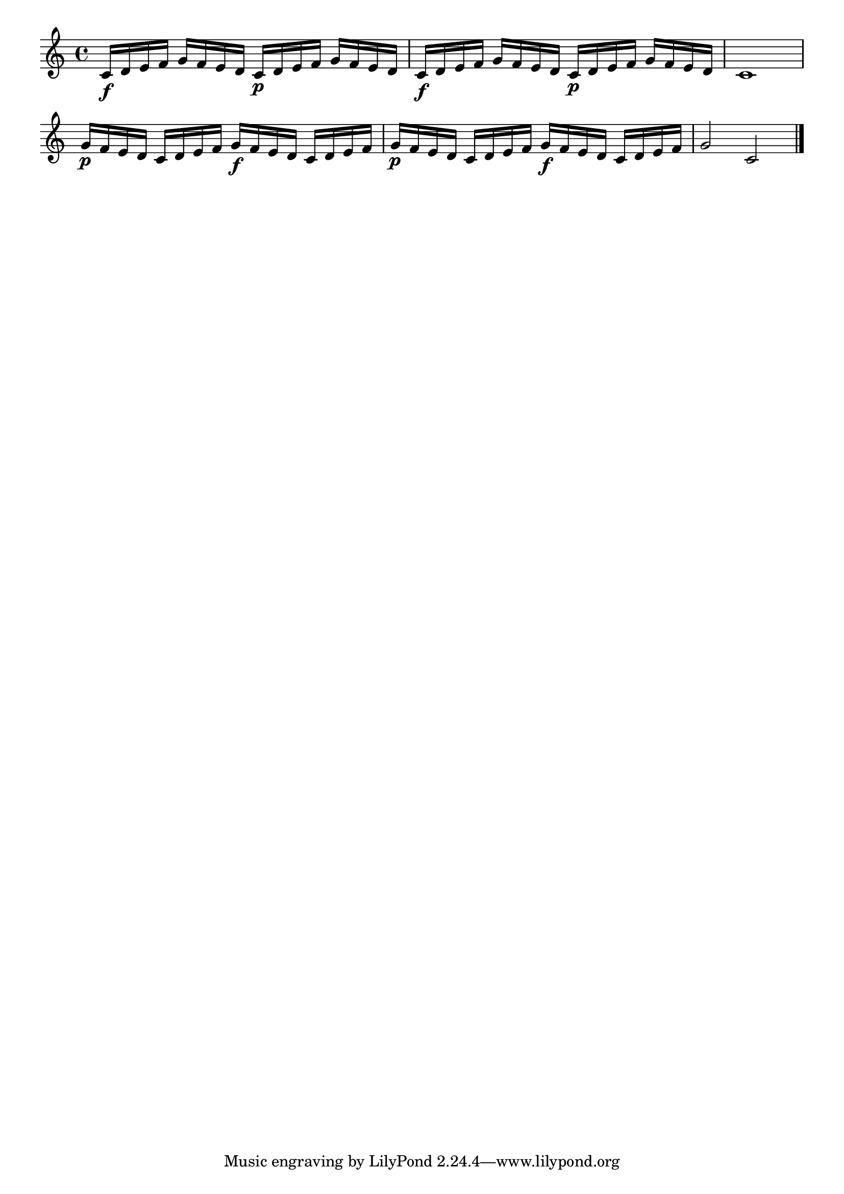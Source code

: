 \version "2.18.2"

melody = {
    \relative c' {
    \clef treble
    \time 4/4
    
    c16\f d16 e16 f16 g16 f16 e16 d16
    c16\p d16 e16 f16 g16 f16 e16 d16
    c16\f d16 e16 f16 g16 f16 e16 d16
    c16\p d16 e16 f16 g16 f16 e16 d16
    c1
    g'16\p f16 e16 d16 c16 d16 e16 f16
    g16\f f16 e16 d16 c16 d16 e16 f16
    g16\p f16 e16 d16 c16 d16 e16 f16
    g16\f f16 e16 d16 c16 d16 e16 f16
    g2 c,2 \bar "|."

    }
}

% Export melody to pdf and midi files

\score{
    \melody
    \layout {
        \context {
        \Score
        \omit BarNumber }
    indent = #0 }
    % Remove % if you need a midi file
    % \midi {}
    }